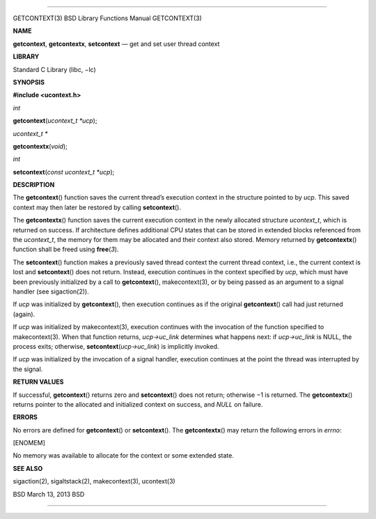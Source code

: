 --------------

GETCONTEXT(3) BSD Library Functions Manual GETCONTEXT(3)

**NAME**

**getcontext**, **getcontextx**, **setcontext** — get and set user
thread context

**LIBRARY**

Standard C Library (libc, −lc)

**SYNOPSIS**

**#include <ucontext.h>**

*int*

**getcontext**\ (*ucontext_t *ucp*);

*ucontext_t \**

**getcontextx**\ (*void*);

*int*

**setcontext**\ (*const ucontext_t *ucp*);

**DESCRIPTION**

The **getcontext**\ () function saves the current thread’s execution
context in the structure pointed to by *ucp*. This saved context may
then later be restored by calling **setcontext**\ ().

The **getcontextx**\ () function saves the current execution context in
the newly allocated structure *ucontext_t*, which is returned on
success. If architecture defines additional CPU states that can be
stored in extended blocks referenced from the *ucontext_t*, the memory
for them may be allocated and their context also stored. Memory returned
by **getcontextx**\ () function shall be freed using **free**\ (*3*).

The **setcontext**\ () function makes a previously saved thread context
the current thread context, i.e., the current context is lost and
**setcontext**\ () does not return. Instead, execution continues in the
context specified by *ucp*, which must have been previously initialized
by a call to **getcontext**\ (), makecontext(3), or by being passed as
an argument to a signal handler (see sigaction(2)).

If *ucp* was initialized by **getcontext**\ (), then execution continues
as if the original **getcontext**\ () call had just returned (again).

If *ucp* was initialized by makecontext(3), execution continues with the
invocation of the function specified to makecontext(3). When that
function returns, *ucp->uc_link* determines what happens next: if
*ucp->uc_link* is NULL, the process exits; otherwise,
**setcontext**\ (*ucp->uc_link*) is implicitly invoked.

If *ucp* was initialized by the invocation of a signal handler,
execution continues at the point the thread was interrupted by the
signal.

**RETURN VALUES**

If successful, **getcontext**\ () returns zero and **setcontext**\ ()
does not return; otherwise −1 is returned. The **getcontextx**\ ()
returns pointer to the allocated and initialized context on success, and
*NULL* on failure.

**ERRORS**

No errors are defined for **getcontext**\ () or **setcontext**\ (). The
**getcontextx**\ () may return the following errors in *errno*:

[ENOMEM]

No memory was available to allocate for the context or some extended
state.

**SEE ALSO**

sigaction(2), sigaltstack(2), makecontext(3), ucontext(3)

BSD March 13, 2013 BSD

--------------
